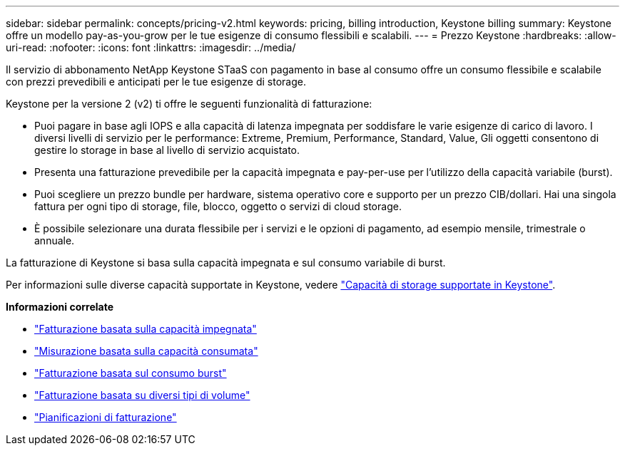 ---
sidebar: sidebar 
permalink: concepts/pricing-v2.html 
keywords: pricing, billing introduction, Keystone billing 
summary: Keystone offre un modello pay-as-you-grow per le tue esigenze di consumo flessibili e scalabili. 
---
= Prezzo Keystone
:hardbreaks:
:allow-uri-read: 
:nofooter: 
:icons: font
:linkattrs: 
:imagesdir: ../media/


[role="lead"]
Il servizio di abbonamento NetApp Keystone STaaS con pagamento in base al consumo offre un consumo flessibile e scalabile con prezzi prevedibili e anticipati per le tue esigenze di storage.

Keystone per la versione 2 (v2) ti offre le seguenti funzionalità di fatturazione:

* Puoi pagare in base agli IOPS e alla capacità di latenza impegnata per soddisfare le varie esigenze di carico di lavoro. I diversi livelli di servizio per le performance: Extreme, Premium, Performance, Standard, Value, Gli oggetti consentono di gestire lo storage in base al livello di servizio acquistato.
* Presenta una fatturazione prevedibile per la capacità impegnata e pay-per-use per l'utilizzo della capacità variabile (burst).
* Puoi scegliere un prezzo bundle per hardware, sistema operativo core e supporto per un prezzo CIB/dollari. Hai una singola fattura per ogni tipo di storage, file, blocco, oggetto o servizi di cloud storage.
* È possibile selezionare una durata flessibile per i servizi e le opzioni di pagamento, ad esempio mensile, trimestrale o annuale.


La fatturazione di Keystone si basa sulla capacità impegnata e sul consumo variabile di burst.

Per informazioni sulle diverse capacità supportate in Keystone, vedere link:../concepts/supported-storage-capacity.html["Capacità di storage supportate in Keystone"].

*Informazioni correlate*

* link:../concepts/committed-capacity-billing-v2.html["Fatturazione basata sulla capacità impegnata"]
* link:../concepts/consumed-capacity-billing-v2.html["Misurazione basata sulla capacità consumata"]
* link:../concepts/burst-consumption-billing-v2.html["Fatturazione basata sul consumo burst"]
* link:../concepts/misc-volume-billing-v2.html["Fatturazione basata su diversi tipi di volume"]
* link:../concepts/billing-schedules-v2.html["Pianificazioni di fatturazione"]

